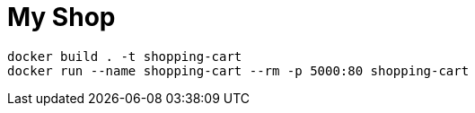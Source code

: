 = My Shop

```
docker build . -t shopping-cart
docker run --name shopping-cart --rm -p 5000:80 shopping-cart
```